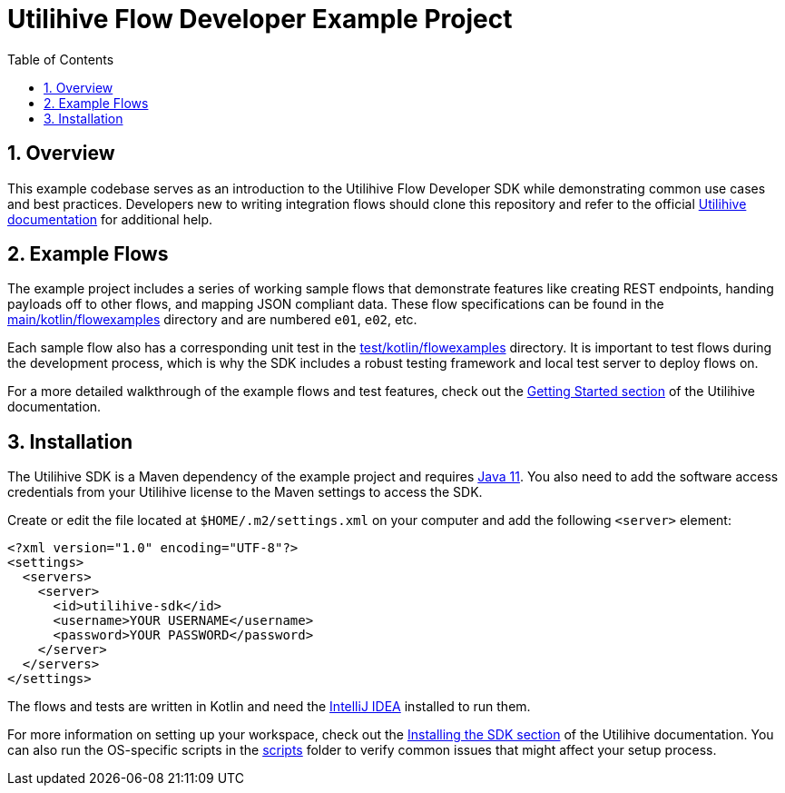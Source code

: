 = Utilihive Flow Developer Example Project
:toc:
:sectnums:

== Overview

This example codebase serves as an introduction to the Utilihive Flow Developer SDK while demonstrating common use cases and best practices.
Developers new to writing integration flows should clone this repository and refer to the official https://docs.utilihive.io/utilihive-integration/development/[Utilihive documentation] for additional help.

== Example Flows

The example project includes a series of working sample flows that demonstrate features like creating REST endpoints, handing payloads off to other flows, and mapping JSON compliant data.
These flow specifications can be found in the link:src/main/kotlin/flowexamples[main/kotlin/flowexamples] directory and are numbered `e01`, `e02`, etc.

Each sample flow also has a corresponding unit test in the link:src/test/kotlin/flowexamples[test/kotlin/flowexamples] directory.
It is important to test flows during the development process, which is why the SDK includes a robust testing framework and local test server to deploy flows on.

For a more detailed walkthrough of the example flows and test features, check out the https://docs.utilihive.io/utilihive-integration/development/getting-started/[Getting Started section] of the Utilihive documentation.

== Installation

The Utilihive SDK is a Maven dependency of the example project and requires https://www.oracle.com/java/technologies/javase-jdk11-downloads.html[Java 11].
You also need to add the software access credentials from your Utilihive license to the Maven settings to access the SDK.

Create or edit the file located at `$HOME/.m2/settings.xml` on your computer and add the following `<server>` element:

[source,xml]
----
<?xml version="1.0" encoding="UTF-8"?>
<settings>
  <servers>
    <server>
      <id>utilihive-sdk</id>
      <username>YOUR USERNAME</username>
      <password>YOUR PASSWORD</password>
    </server>
  </servers>
</settings>
----

The flows and tests are written in Kotlin and need the https://www.jetbrains.com/idea/download/[IntelliJ IDEA] installed to run them.

For more information on setting up your workspace, check out the https://docs.utilihive.io/utilihive-integration/getting-started/installation[Installing the SDK section] of the Utilihive documentation.
You can also run the OS-specific scripts in the link:scripts[scripts] folder to verify common issues that might affect your setup process.
